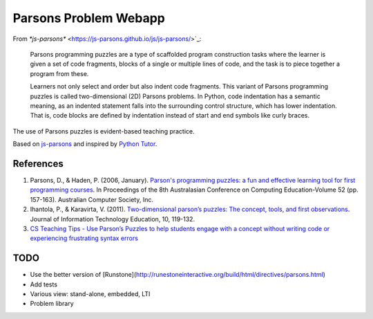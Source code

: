 ======================
Parsons Problem Webapp
======================

From `*js-parsons*` <https://js-parsons.github.io/js/js-parsons/>`_:

    Parsons programming puzzles are a type of scaffolded program
    construction tasks where the learner is given a set of code fragments,
    blocks of a single or multiple lines of code,
    and the task is to piece together a program from these.

    Learners not only select and order but also indent code fragments.
    This variant of Parsons programming puzzles is called two-dimensional (2D) Parsons problems.
    In Python, code indentation has a semantic meaning, as an indented statement falls into
    the surrounding control structure, which has lower indentation.
    That is, code blocks are deﬁned by indentation instead of start and end symbols like curly braces.

The use of Parsons puzzles is evident-based teaching practice.

Based on `js-parsons <https://js-parsons.github.io/>`_ and inspired by `Python Tutor <http://pythontutor.com>`_.

References
----------
1. Parsons, D., & Haden, P. (2006, January).
   `Parson's programming puzzles: a fun and effective learning tool for first programming courses <http://crpit.com/confpapers/CRPITV52Parsons.pdf>`_.
   In Proceedings of the 8th Australasian Conference on Computing Education-Volume 52 (pp. 157-163).
   Australian Computer Society, Inc.
2. Ihantola, P., & Karavirta, V. (2011).
   `Two-dimensional parson’s puzzles: The concept, tools, and first observations <http://jite.org/documents/Vol10/JITEv10IIPp119-132Ihantola944.pdf>`_.
   Journal of Information Technology Education, 10, 119-132.
3. `CS Teaching Tips - Use Parson’s Puzzles to help students engage with a concept without writing code or experiencing frustrating syntax errors <http://csteachingtips.org/tip/use-parson%E2%80%99s-puzzles-help-students-engage-concept-without-writing-code-or-experiencing>`_

TODO
----
- Use the better version of [Runstone](http://runestoneinteractive.org/build/html/directives/parsons.html)
- Add tests
- Various view: stand-alone, embedded, LTI
- Problem library
